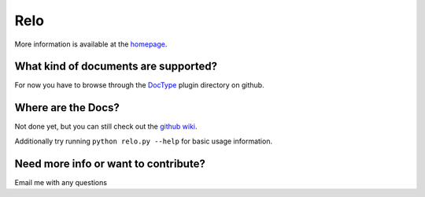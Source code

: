 ====
Relo
====
More information is available at the `homepage <http://cwoebker.github.com/relo>`_.

What kind of documents are supported?
-------------------------------------
For now you have to browse through the `DocType <http://github.com/cwoebker/relo/tree/master/doctype/>`_ plugin directory on github.

Where are the Docs?
-------------------
Not done yet, but you can still check out the `github wiki <http://wiki.github.com/cwoebker/relo>`_.

Additionally try running ``python relo.py --help`` for basic usage information.


Need more info or want to contribute?
------------------------------------

Email me with any questions
